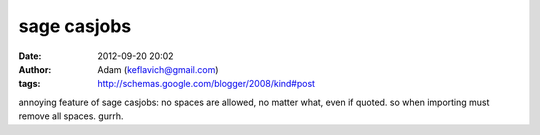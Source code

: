 sage casjobs
############
:date: 2012-09-20 20:02
:author: Adam (keflavich@gmail.com)
:tags: http://schemas.google.com/blogger/2008/kind#post

annoying feature of sage casjobs: no spaces are allowed, no matter what,
even if quoted. so when importing must remove all spaces. gurrh.
